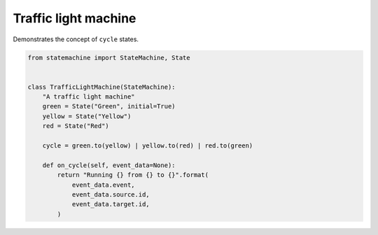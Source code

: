 
.. DO NOT EDIT.
.. THIS FILE WAS AUTOMATICALLY GENERATED BY SPHINX-GALLERY.
.. TO MAKE CHANGES, EDIT THE SOURCE PYTHON FILE:
.. "auto_examples/traffic_light_machine.py"
.. LINE NUMBERS ARE GIVEN BELOW.

.. only:: html

    .. note::
        :class: sphx-glr-download-link-note

        Click :ref:`here <sphx_glr_download_auto_examples_traffic_light_machine.py>`
        to download the full example code

.. rst-class:: sphx-glr-example-title

.. _sphx_glr_auto_examples_traffic_light_machine.py:


Traffic light machine
---------------------

Demonstrates the concept of ``cycle`` states.

.. GENERATED FROM PYTHON SOURCE LINES 8-26



.. image-sg:: /auto_examples/images/sphx_glr_traffic_light_machine_001.svg
   :alt: traffic light machine
   :srcset: /auto_examples/images/sphx_glr_traffic_light_machine_001.svg
   :class: sphx-glr-single-img





.. code-block:: default


    from statemachine import StateMachine, State


    class TrafficLightMachine(StateMachine):
        "A traffic light machine"
        green = State("Green", initial=True)
        yellow = State("Yellow")
        red = State("Red")

        cycle = green.to(yellow) | yellow.to(red) | red.to(green)

        def on_cycle(self, event_data=None):
            return "Running {} from {} to {}".format(
                event_data.event,
                event_data.source.id,
                event_data.target.id,
            )


.. _sphx_glr_download_auto_examples_traffic_light_machine.py:

.. only:: html

  .. container:: sphx-glr-footer sphx-glr-footer-example


    .. container:: sphx-glr-download sphx-glr-download-python

      :download:`Download Python source code: traffic_light_machine.py <traffic_light_machine.py>`

    .. container:: sphx-glr-download sphx-glr-download-jupyter

      :download:`Download Jupyter notebook: traffic_light_machine.ipynb <traffic_light_machine.ipynb>`
